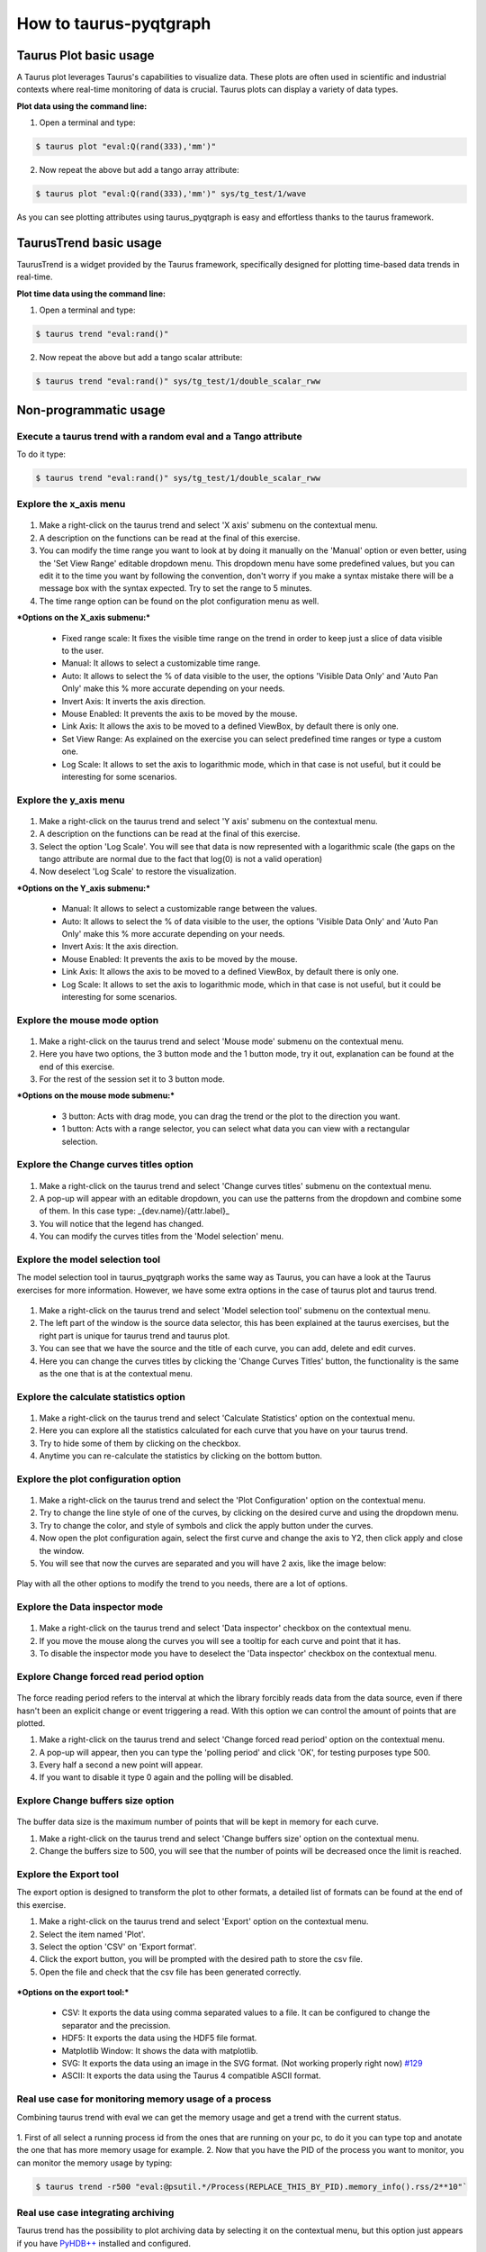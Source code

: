 =======================
How to taurus-pyqtgraph
=======================

Taurus Plot basic usage
-----------------------
A Taurus plot leverages Taurus's capabilities to visualize data.
These plots are often used in scientific and industrial contexts where real-time monitoring of data is crucial.
Taurus plots can display a variety of data types.

**Plot data using the command line:**

1. Open a terminal and type:

.. code-block:: console

    $ taurus plot "eval:Q(rand(333),'mm')"

2. Now repeat the above but add a tango array attribute:

.. code-block:: console

    $ taurus plot "eval:Q(rand(333),'mm')" sys/tg_test/1/wave

As you can see plotting attributes using taurus_pyqtgraph is easy and effortless thanks to the taurus framework.

TaurusTrend basic usage
-----------------------
TaurusTrend is a widget provided by the Taurus framework, specifically designed for plotting time-based data trends in real-time.

**Plot time data using the command line:**

1. Open a terminal and type:

.. code-block:: console

    $ taurus trend "eval:rand()"

2. Now repeat the above but add a tango scalar attribute:

.. code-block:: console

    $ taurus trend "eval:rand()" sys/tg_test/1/double_scalar_rww


Non-programmatic usage
----------------------

**Execute a taurus trend with a random eval and a Tango attribute**
...................................................................

To do it type:

.. code-block:: console

    $ taurus trend "eval:rand()" sys/tg_test/1/double_scalar_rww

**Explore the x_axis menu**
...........................
 .. image:: imgs/x_axis.png
    :alt: X axis Submenu

1. Make a right-click on the taurus trend and select 'X axis' submenu on the contextual menu.
2. A description on the functions can be read at the final of this exercise.
3. You can modify the time range you want to look at by doing it manually on the 'Manual' option or even better, using the 'Set View Range' editable dropdown menu. This dropdown menu have some predefined values, but you can edit it to the time you want by following the convention, don't worry if you make a syntax mistake there will be a message box with the syntax expected. Try to set the range to 5 minutes.
4. The time range option can be found on the plot configuration menu as well.

***Options on the X_axis submenu:***

 + Fixed range scale: It fixes the visible time range on the trend in order to keep just a slice of data visible to the user.
 + Manual: It allows to select a customizable time range.
 + Auto: It allows to select the % of data visible to the user, the options 'Visible Data Only' and 'Auto Pan Only' make this % more accurate depending on your needs.
 + Invert Axis: It inverts the axis direction.
 + Mouse Enabled: It prevents the axis to be moved by the mouse.
 + Link Axis: It allows the axis to be moved to a defined ViewBox, by default there is only one.
 + Set View Range: As explained on the exercise you can select predefined time ranges or type a custom one.
 + Log Scale: It allows to set the axis to logarithmic mode, which in that case is not useful, but it could be interesting for some scenarios.


**Explore the y_axis menu**
...........................

 .. image:: imgs/y_axis.png
    :alt: Y axis Submenu

1. Make a right-click on the taurus trend and select 'Y axis' submenu on the contextual menu.
2. A description on the functions can be read at the final of this exercise.
3. Select the option 'Log Scale'. You will see that data is now represented with a logarithmic scale (the gaps on the tango attribute are normal due to the fact that log(0) is not a valid operation)
4. Now deselect 'Log Scale' to restore the visualization.

***Options on the Y_axis submenu:***

 + Manual: It allows to select a customizable range between the values.
 + Auto: It allows to select the % of data visible to the user, the options 'Visible Data Only' and 'Auto Pan Only' make this % more accurate depending on your needs.
 + Invert Axis: It the axis direction.
 + Mouse Enabled: It prevents the axis to be moved by the mouse.
 + Link Axis: It allows the axis to be moved to a defined ViewBox, by default there is only one.
 + Log Scale: It allows to set the axis to logarithmic mode, which in that case is not useful, but it could be interesting for some scenarios.


**Explore the mouse mode option**
.................................
 .. image:: imgs/mouse_mode.png
    :alt: Example on how to use the 1 button mode for the mouse

1. Make a right-click on the taurus trend and select 'Mouse mode' submenu on the contextual menu.
2. Here you have two options, the 3 button mode and the 1 button mode, try it out, explanation can be found at the end of this exercise.
3. For the rest of the session set it to 3 button mode.

***Options on the mouse mode submenu:***

 + 3 button: Acts with drag mode, you can drag the trend or the plot to the direction you want.
 + 1 button: Acts with a range selector, you can select what data you can view with a rectangular selection.


**Explore the Change curves titles option**
...........................................

 .. image:: imgs/change_titles.png
    :alt: Change curves titles option

1. Make a right-click on the taurus trend and select 'Change curves titles' submenu on the contextual menu.
2. A pop-up will appear with an editable dropdown, you can use the patterns from the dropdown and combine some of them. In this case type: _{dev.name}/{attr.label}_
3. You will notice that the legend has changed.
4. You can modify the curves titles from the 'Model selection' menu.

**Explore the model selection tool**
....................................

The model selection tool in taurus_pyqtgraph works the same way as Taurus, you can have a look at the Taurus exercises for more information.
However, we have some extra options in the case of taurus plot and taurus trend.

 .. image:: imgs/model_selector.png
    :alt: Model selection window

1. Make a right-click on the taurus trend and select 'Model selection tool' submenu on the contextual menu.
2. The left part of the window is the source data selector, this has been explained at the taurus exercises, but the right part is unique for taurus trend and taurus plot.
3. You can see that we have the source and the title of each curve, you can add, delete and edit curves.
4. Here you can change the curves titles by clicking the 'Change Curves Titles' button, the functionality is the same as the one that is at the contextual menu.


**Explore the calculate statistics option**
...........................................

 .. image:: imgs/calculate_statistics.png
    :alt: Calculate statistics option


1. Make a right-click on the taurus trend and select 'Calculate Statistics' option on the contextual menu.
2. Here you can explore all the statistics calculated for each curve that you have on your taurus trend.
3. Try to hide some of them by clicking on the checkbox.
4. Anytime you can re-calculate the statistics by clicking on the bottom button.

**Explore the plot configuration option**
.........................................

 .. image:: imgs/plot_configuration.png
    :alt: Plot configuration option


1. Make a right-click on the taurus trend and select the 'Plot Configuration' option on the contextual menu.
2. Try to change the line style of one of the curves, by clicking on the desired curve and using the dropdown menu.
3. Try to change the color, and style of symbols and click the apply button under the curves.
4. Now open the plot configuration again, select the first curve and change the axis to Y2, then click apply and close the window.
5. You will see that now the curves are separated and you will have 2 axis, like the image below:

 .. image:: imgs/different_axis.png
    :alt: Curves on different axis

Play with all the other options to modify the trend to you needs, there are a lot of options.

**Explore the Data inspector mode**
...................................

 .. image:: imgs/data_inspector.png
    :alt: Data inspector mode


1. Make a right-click on the taurus trend and select 'Data inspector' checkbox on the contextual menu.
2. If you move the mouse along the curves you will see a tooltip for each curve and point that it has.
3. To disable the inspector mode you have to deselect the 'Data inspector' checkbox on the contextual menu.

**Explore Change forced read period option**
............................................

 .. image:: imgs/change_read_period.png
    :alt: Change force read period pop-up


The force reading period refers to the interval at which the library forcibly reads data from the data source, even if there hasn't been an explicit change or event triggering a read.
With this option we can control the amount of points that are plotted.

1. Make a right-click on the taurus trend and select 'Change forced read period' option on the contextual menu.
2. A pop-up will appear, then you can type the 'polling period' and click 'OK', for testing purposes type 500.
3. Every half a second a new point will appear.
4. If you want to disable it type 0 again and the polling will be disabled.

**Explore Change buffers size option**
......................................

 .. image:: imgs/change_buffer.png
    :alt: Change buffer size pop-up


The buffer data size is the maximum number of points that will be kept in memory for each curve.

1. Make a right-click on the taurus trend and select 'Change buffers size' option on the contextual menu.
2. Change the buffers size to 500, you will see that the number of points will be decreased once the limit is reached.

**Explore the Export tool**
...........................

.. image:: imgs/export.png
    :alt: Export data pop up


The export option is designed to transform the plot to other formats, a detailed list of formats can be found at the end of this exercise.

1. Make a right-click on the taurus trend and select 'Export' option on the contextual menu.
2. Select the item named 'Plot'.
3. Select the option 'CSV' on 'Export format'.
4. Click the export button, you will be prompted with the desired path to store the csv file.
5. Open the file and check that the csv file has been generated correctly.

 .. image:: imgs/export_result.png
    :alt: Visualize the result of the export

***Options on the export tool:***

 + CSV: It exports the data using comma separated values to a file. It can be configured to change the separator and the precission.
 + HDF5: It exports the data using the HDF5 file format.
 + Matplotlib Window: It shows the data with matplotlib.
 + SVG: It exports the data using an image in the SVG format. (Not working properly right now) `#129`_
 + ASCII: It exports the data using the Taurus 4 compatible ASCII format.

**Real use case for monitoring memory usage of a process**
..........................................................

Combining taurus trend with eval we can get the memory usage and get a trend with the current status.

 .. image:: imgs/example_1.png
    :alt: Monitor the memory usage of a process using eval

1. First of all select a running process id from the ones that are running on your pc, to do it you can type
top and anotate the one that has more memory usage for example.
2. Now that you have the PID of the process you want to monitor, you can monitor the memory usage by typing:

.. code-block:: console

    $ taurus trend -r500 "eval:@psutil.*/Process(REPLACE_THIS_BY_PID).memory_info().rss/2**10"`

**Real use case integrating  archiving**
........................................

Taurus trend has the possibility to plot archiving data by selecting it on the contextual menu, but this option just appears if you have `PyHDB++`_ installed and configured.

The Archiving menu have the following options:
 - Autoreload: If enabled, Taurus Trend will load data on the fly by moving the DateTime axis to the left.
 - Load Once (Ctrl+L): It loads the data for the current time window.
 - Decimate and Redraw (Ctrl+R): It will discard the current data and redraw data from archiving
   but decimating to have less resolution. (If you zoom in and click this option you will have more resolution)
 - Configure decimation: It shows a dialog to configure decimation for the queries to PyHDB++.

Here you can see a GIF with the archiving option working, and if you want to have a look at it you can check out the `TangoBox OVA`_ and this `TangoBox issue`_ to check how to configure it.

 .. image:: imgs/archiving_trend.gif
    :alt: Taurus Trend with archiving properly configured and requesting past data

**Extra tip: Auto arrange symbol**
..................................

Did you notice the small button at the left-bottom of the taurus trend or taurus plot?

If you click on it the widget will make the data fit on the widget.

Programmatic usage
------------------

**Open a Taurus Plot programmatically**
.......................................

To open a Taurus Plot programmatically you need the following, take into account that a TaurusApplication or a
QApplication (from PyQt) is needed to be able to render the plot

.. code-block:: python

    from taurus.qt.qtgui.application import TaurusApplication
    from taurus_pyqtgraph import TaurusPlot

    app = TaurusApplication()

    plot = TaurusPlot()
    plot.setWindowTitle("My Taurus Plot")
    plot.show()

    app.exec_()



**Add raw data to a Taurus Plot programmatically**
..................................................

1. Create a TaurusApplication and the TaurusPlot object

.. code-block:: python

    from taurus.qt.qtgui.application import TaurusApplication
    from taurus_pyqtgraph import TaurusPlot, TaurusPlotDataItem
    app = TaurusApplication()
    plot = TaurusPlot()
    plot.setWindowTitle("My Taurus Plot")
    plot.show()

2. Add data to the plot using the TaurusPlotDataItem object, and execute the application

.. code-block:: python

    x, y = [[1, 2, 3, 4, 5], [11, 12, 13, 14, 15]]

    # If you want the curve to have a name and color then define name and, pen.
    item = TaurusPlotDataItem(name="Curve1", pen="b")
    item.setData(x=x, y=y)

    plot.addItem(item)

    app.exec_()


You can have as many Curves as you want:

.. code-block:: python

    from taurus.qt.qtgui.application import TaurusApplication
    from taurus_pyqtgraph import TaurusPlot, TaurusPlotDataItem

    app = TaurusApplication()

    plot = TaurusPlot()
    plot.setWindowTitle("My Taurus Plot")
    plot.show()

    x, y = [[1, 2, 3, 4, 5], [11, 12, 13, 14, 15]]

    # If you want the curve to have a name and color then define name and, pen.
    item1 = TaurusPlotDataItem(name="Curve1", pen="b") # Curve 1 blue
    item1.setData(x=x, y=y)

    x, y = [[1, 2, 3, 4, 5], [5, 10, 0, -5, -10]]

    item2 = TaurusPlotDataItem(name="Curve2", pen="r") # Curve 2 red
    item2.setData(x=x, y=y)


    # Add the items to the plot
    plot.addItem(item1)
    plot.addItem(item2)

    app.exec_()

Since taurus_pyqtgraph inherits its functionality from pyqtgraph you can have a complete list of what
TaurusPlotDataItem can accept as an argument from its parent `PlotDataItem`_.

**Using models with Taurus Plot programmatically**
..................................................

We have seen that we can plot data from Tango or other data sources by calling the command line and
passing the model as arguments, but we can also do it programmatically with setModel or addModels methods.

.. code-block:: python

    from taurus.qt.qtgui.application import TaurusApplication
    from taurus_pyqtgraph import TaurusPlot

    app = TaurusApplication()

    plot = TaurusPlot()
    plot.setWindowTitle("My Taurus Plot")
    plot.show()

    plot.setModel("sys/tg_test/1/wave")

    app.exec_()

And we can mix different types of data sources, we don't need to stick with one type, for example:

.. code-block:: python

    from taurus.qt.qtgui.application import TaurusApplication
    from taurus_pyqtgraph import TaurusPlot

    app = TaurusApplication()

    plot = TaurusPlot()
    plot.setWindowTitle("My Taurus Plot")
    plot.show()

    plot.setModel("sys/tg_test/1/wave")
    plot.addModels(["eval:Q(rand(333))", "eval:Q(rand(333)+2)"])

    app.exec_()


**Open a Taurus Trend programmatically**
........................................

To open a Taurus Trend programmatically you need the following, take into account that a TaurusApplication or a
QApplication (from PyQt) is needed to be able to render the plot

.. code-block:: python

    from taurus.qt.qtgui.application import TaurusApplication
    from taurus_pyqtgraph import TaurusTrend

    app = TaurusApplication()

    trend = TaurusTrend()
    trend.setWindowTitle("My Taurus Trend")
    trend.show()

    app.exec_()


**Add raw data to a Taurus Plot programmatically**
..................................................

.. code-block:: python

    from taurus.qt.qtgui.application import TaurusApplication
    from taurus_pyqtgraph import TaurusTrend, TaurusTrendSet
    from pyqtgraph import mkPen

    app = TaurusApplication()

    trend = TaurusTrend()
    trend.setWindowTitle("My Taurus Trend")
    trend.show()

    set1 = TaurusTrendSet(name="Curve1")

    x = [1724234271, 1724234273, 1724234276, 1724234278, 1724234285,
         1724234287, 1724234289, 1724234292, 1724234294, 1724234296]

    y = [1, 2, 3, 4, 10, 0, 15, 3, -5, -10]

    set2 = TaurusTrendSet(name="Curve2")

    y2 = [-1, -2, -3, -4, -10, 0, -15, -3, 5, 10]

    set1.setData(x=x, y=y, name="Curve1", pen=mkPen(color="red"))
    set2.setData(x=x, y=y2, name="Curve2", pen=mkPen(color="blue"))

    trend.addItem(set1)
    trend.addItem(set2)

    app.exec_()



For a whole set of parameters that you can set to pen (to customize color, width, symbols, etc)
you can have a look at the `PyQtGraph Style Guide`_.


**Using models with Taurus trend programmatically**
...................................................

Like the Taurus Plot we can set models to a Taurus Trend programmatically too.

.. code-block:: python

    from taurus.qt.qtgui.application import TaurusApplication
    from taurus_pyqtgraph import TaurusTrend

    app = TaurusApplication()

    trend = TaurusTrend()
    trend.setWindowTitle("My Taurus Trend")
    trend.show()

    trend.setModel("sys/tg_test/1/double_scalar")
    trend.addModels(["sys/tg_test/1/ampli", "eval:rand()*10"])

    app.exec_()

Remember that you can mix things using the eval feature of Taurus.
To know more check the `Taurus Core Evaluation`_ documentation.


**Using models with individual curves**
.......................................

1. Create a TaurusApplication and the TaurusTrend object

.. code-block:: python

    from taurus.qt.qtgui.application import TaurusApplication
    from taurus_pyqtgraph import TaurusTrend, TaurusTrendSet

    app = TaurusApplication()

    trend = TaurusTrend()
    trend.setWindowTitle("My Taurus Trend")
    trend.show()

2. Add data to the trend using the TaurusTrendSet object, and execute the application

.. code-block:: python

    set1 = TaurusTrendSet(name="Curve1")
    # In this case we will use a random generator using eval as a model
    set1.setModel("eval:rand()")

    trend.addItem(set1)

    app.exec_()

Like the TaurusPlot we can add as many curves (or trend sets as desired)

.. code-block:: python

    set1 = TaurusTrendSet(name="Curve1", pen=mkPen(color="red"))
    # In this case we will use a random generator using eval as a model
    set1.setModel("eval:rand()")

    set2 = TaurusTrendSet(name="Curve2", pen=mkPen(color="blue"))
    set2.setModel("eval:rand()+2")

    trend.addItem(set1)
    trend.addItem(set2)

    app.exec_()


**Set Taurus Trend to have a Logarithmic Y Axis**
.................................................

You can use the method setAxisLogMode to set the logarithmic mode on the axis of a taurus trend.
Possible options are:

.. code-block:: python

    setAxisLogMode("left", True)
    setAxisLogMode("bottom", True)
    setAxisLogMode("y", True) # The same as left
    setAxisLogMode("x", True) # The same as bottom

Example:

.. code-block:: python

    from taurus.qt.qtgui.application import TaurusApplication
    from taurus_pyqtgraph import TaurusTrend

    app = TaurusApplication()

    trend = TaurusTrend()
    trend.setWindowTitle("My Taurus Trend")
    trend.show()

    trend.setModel("sys/tg_test/1/double_scalar")
    trend.setAxisLogMode("left", True)

    app.exec_()


Custom widget examples
----------------------

**Custom BarGraph Plot using TaurusBaseComponent**
..................................................

`TaurusBaseComponent`_ is a generic Taurus component that can be used to create custom widgets.
It covers the inheritance, parameters, and functions of the TaurusBaseComponent class.
Some important points are that it provides functions for setting the model, displaying the value,
filtering events, and managing the event buffer. It also has functions for getting information about the model,
such as the name, type, and model object. Additionally, it has functions for manipulating the model,
such as setting the model and getting a piece of the model.

Here is a simple example of a customization of Taurus Plot to represent data in bar graph format:

1. Class definition

.. code-block:: python

    from taurus import Attribute
    from taurus.qt.qtgui.base import TaurusBaseComponent
    from pyqtgraph import BarGraphItem


    class TaurusBarGraphItem(TaurusBaseComponent):
        """
        This class aims to simplify the process of generating Bar plots using a tango attribute as data source.
        """

        def __init__(self, name=None, parent=None, design_mode=False, **kwargs):
            """
            Parameters
            ----------
            :param name: Optional name of the plot, this name will be shown on the legend if specified.
            :param parent: Specify the parent, not mandatory and None by default.
            :param design_mode:
            :param kwargs: It is expected from the client to specify the width, pen and brush.
                If not a default value is set.
            """
            super().__init__(name, parent, design_mode, **kwargs)
            opts = dict(
                x=0 if 'x' not in kwargs else kwargs['x'],
                height=0.5 if 'height' not in kwargs else kwargs['height'],
                width=0.5 if 'width' not in kwargs else kwargs['width'],
                brush='b' if 'brush' not in kwargs else kwargs['brush'],
                pen='b' if 'pen' not in kwargs else kwargs['pen'],
                name=name,
            )
            self.bar_graph_item = BarGraphItem(**opts)

        def setModel(self, model, key=None):
            super().setModel(model)
            y = Attribute(model).rvalue.magnitude
            x = [i for i in range(len(y))]
            self.mount_plot(x, y)

        def handleEvent(self, evt_src, evt_type, evt_value):
            """
            Here we define what to do when be received a Tango event.
            """
            super().handleEvent(evt_src, evt_type, evt_value)
            y = evt_value.rvalue
            x = range(len(y))
            self.mount_plot(x, y)

        def mount_plot(self, x, y):
            """
            Sets up the internal bar_graph_item with the data given as parameters.
            """
            opts = dict(
                x=x,
                height=y,
            )
            self.bar_graph_item.setOpts(**opts)

2. Usage

.. code-block:: python

    import sys
    from taurus.qt.qtgui.application import TaurusApplication
    from taurus_pyqtgraph import TaurusPlot, TaurusPlotDataItem

    app = TaurusApplication(sys.argv)

    plot = TaurusPlot()
    plot.setWindowTitle("My Custom Plot")
    plot.show()

    bar_graph = TaurusBarGraphItem(name="Wave", width=0.5, brush='r', pen='r')
    bar_graph.setModel("sys/tg_test/1/wave")

    curve = TaurusPlotDataItem(name="Wave curve", pen="b")
    curve.setModel("sys/tg_test/1/wave")

    plot.addItem(bar_graph.bar_graph_item)  # Here we are adding the bar_graph
    plot.addItem(curve)  # Here we are adding the curve with the same info

    app.exec_()

The result can be seen in the following screenshot

 .. image:: imgs/bar_graph_example.png
    :alt: Custom plot using Taurus Plot represented with bar graph format


Known issues
----------------------
- When using numpy <1.17, trying to add symbols to a curve raises the exception
 "AttributeError: module 'numpy.core.umath' has no attribute 'clip'"

.. _`PyHDB++`: https://gitlab.com/tango-controls/hdbpp/libhdbpp-python
.. _TangoBox OVA: https://gitlab.com/tango-controls/tangobox
.. _TangoBox issue: https://gitlab.com/tango-controls/tangobox/-/issues/57
.. _PlotDataItem: https://pyqtgraph.readthedocs.io/en/latest/api_reference/graphicsItems/plotdataitem.html
.. _Taurus Core Evaluation: https://taurus-scada.org/devel/api/taurus.core.evaluation.html
.. _PyQtGraph Style Guide: https://pyqtgraph.readthedocs.io/en/latest/user_guide/style.html
.. _TaurusBaseComponent: https://taurus-scada.org/devel/api/taurus.qt.qtgui.base-TaurusBaseComponent.html
.. _#129: https://gitlab.com/taurus-org/taurus_pyqtgraph/-/issues/129
